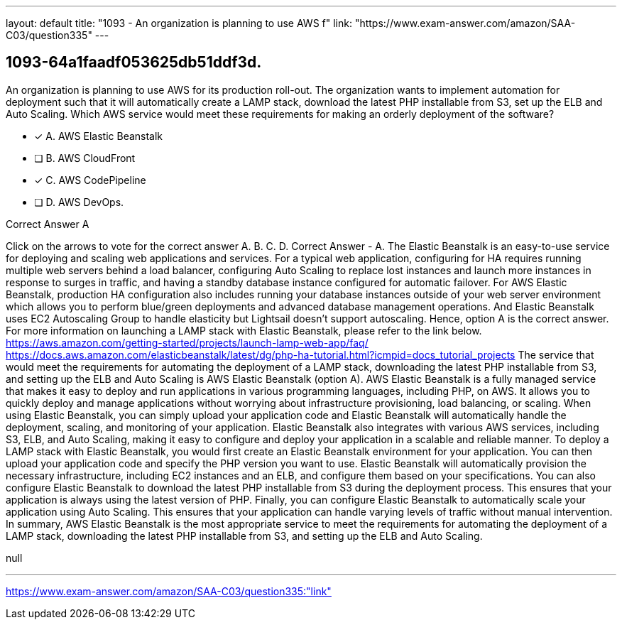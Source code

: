 ---
layout: default 
title: "1093 - An organization is planning to use AWS f"
link: "https://www.exam-answer.com/amazon/SAA-C03/question335"
---


[.question]
== 1093-64a1faadf053625db51ddf3d.


****

[.query]
--
An organization is planning to use AWS for its production roll-out.
The organization wants to implement automation for deployment such that it will automatically create a LAMP stack, download the latest PHP installable from S3, set up the ELB and Auto Scaling.
Which AWS service would meet these requirements for making an orderly deployment of the software?


--

[.list]
--
* [*] A. AWS Elastic Beanstalk
* [ ] B. AWS CloudFront
* [*] C. AWS CodePipeline
* [ ] D. AWS DevOps.

--
****

[.answer]
Correct Answer  A

[.explanation]
--
Click on the arrows to vote for the correct answer
A.
B.
C.
D.
Correct Answer - A.
The Elastic Beanstalk is an easy-to-use service for deploying and scaling web applications and services.
For a typical web application, configuring for HA requires running multiple web servers behind a load balancer, configuring Auto Scaling to replace lost instances and launch more instances in response to surges in traffic, and having a standby database instance configured for automatic failover.
For AWS Elastic Beanstalk, production HA configuration also includes running your database instances outside of your web server environment which allows you to perform blue/green deployments and advanced database management operations.
And Elastic Beanstalk uses EC2 Autoscaling Group to handle elasticity but Lightsail doesn't support autoscaling.
Hence, option A is the correct answer.
For more information on launching a LAMP stack with Elastic Beanstalk, please refer to the link below.
https://aws.amazon.com/getting-started/projects/launch-lamp-web-app/faq/ https://docs.aws.amazon.com/elasticbeanstalk/latest/dg/php-ha-tutorial.html?icmpid=docs_tutorial_projects
The service that would meet the requirements for automating the deployment of a LAMP stack, downloading the latest PHP installable from S3, and setting up the ELB and Auto Scaling is AWS Elastic Beanstalk (option A).
AWS Elastic Beanstalk is a fully managed service that makes it easy to deploy and run applications in various programming languages, including PHP, on AWS. It allows you to quickly deploy and manage applications without worrying about infrastructure provisioning, load balancing, or scaling.
When using Elastic Beanstalk, you can simply upload your application code and Elastic Beanstalk will automatically handle the deployment, scaling, and monitoring of your application. Elastic Beanstalk also integrates with various AWS services, including S3, ELB, and Auto Scaling, making it easy to configure and deploy your application in a scalable and reliable manner.
To deploy a LAMP stack with Elastic Beanstalk, you would first create an Elastic Beanstalk environment for your application. You can then upload your application code and specify the PHP version you want to use. Elastic Beanstalk will automatically provision the necessary infrastructure, including EC2 instances and an ELB, and configure them based on your specifications.
You can also configure Elastic Beanstalk to download the latest PHP installable from S3 during the deployment process. This ensures that your application is always using the latest version of PHP.
Finally, you can configure Elastic Beanstalk to automatically scale your application using Auto Scaling. This ensures that your application can handle varying levels of traffic without manual intervention.
In summary, AWS Elastic Beanstalk is the most appropriate service to meet the requirements for automating the deployment of a LAMP stack, downloading the latest PHP installable from S3, and setting up the ELB and Auto Scaling.
--

[.ka]
null

'''



https://www.exam-answer.com/amazon/SAA-C03/question335:"link"


